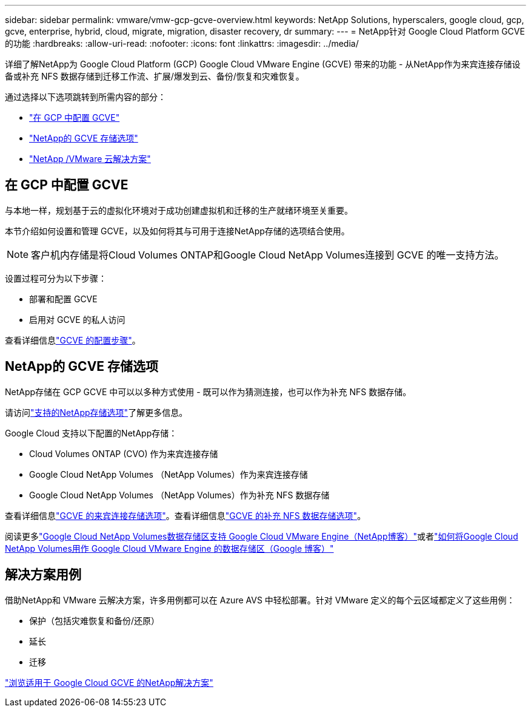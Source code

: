 ---
sidebar: sidebar 
permalink: vmware/vmw-gcp-gcve-overview.html 
keywords: NetApp Solutions, hyperscalers, google cloud, gcp, gcve, enterprise, hybrid, cloud, migrate, migration, disaster recovery, dr 
summary:  
---
= NetApp针对 Google Cloud Platform GCVE 的功能
:hardbreaks:
:allow-uri-read: 
:nofooter: 
:icons: font
:linkattrs: 
:imagesdir: ../media/


[role="lead"]
详细了解NetApp为 Google Cloud Platform (GCP) Google Cloud VMware Engine (GCVE) 带来的功能 - 从NetApp作为来宾连接存储设备或补充 NFS 数据存储到迁移工作流、扩展/爆发到云、备份/恢复和灾难恢复。

通过选择以下选项跳转到所需内容的部分：

* link:#config["在 GCP 中配置 GCVE"]
* link:#datastore["NetApp的 GCVE 存储选项"]
* link:#solutions["NetApp /VMware 云解决方案"]




== 在 GCP 中配置 GCVE

与本地一样，规划基于云的虚拟化环境对于成功创建虚拟机和迁移的生产就绪环境至关重要。

本节介绍如何设置和管理 GCVE，以及如何将其与可用于连接NetApp存储的选项结合使用。


NOTE: 客户机内存储是将Cloud Volumes ONTAP和Google Cloud NetApp Volumes连接到 GCVE 的唯一支持方法。

设置过程可分为以下步骤：

* 部署和配置 GCVE
* 启用对 GCVE 的私人访问


查看详细信息link:../vmware/vmw-gcp-gcve-setup.html["GCVE 的配置步骤"]。



== NetApp的 GCVE 存储选项

NetApp存储在 GCP GCVE 中可以以多种方式使用 - 既可以作为猜测连接，也可以作为补充 NFS 数据存储。

请访问link:vmw-hybrid-support-configs.html["支持的NetApp存储选项"]了解更多信息。

Google Cloud 支持以下配置的NetApp存储：

* Cloud Volumes ONTAP (CVO) 作为来宾连接存储
* Google Cloud NetApp Volumes （NetApp Volumes）作为来宾连接存储
* Google Cloud NetApp Volumes （NetApp Volumes）作为补充 NFS 数据存储


查看详细信息link:../vmware/vmw-gcp-gcve-guest-storage.html["GCVE 的来宾连接存储选项"]。查看详细信息link:../vmware/vmw-gcp-gcve-nfs-ds-overview.html["GCVE 的补充 NFS 数据存储选项"]。

阅读更多link:https://www.netapp.com/blog/cloud-volumes-service-google-cloud-vmware-engine/["Google Cloud NetApp Volumes数据存储区支持 Google Cloud VMware Engine（NetApp博客）"^]或者link:https://cloud.google.com/blog/products/compute/how-to-use-netapp-cvs-as-datastores-with-vmware-engine["如何将Google Cloud NetApp Volumes用作 Google Cloud VMware Engine 的数据存储区（Google 博客）"^]



== 解决方案用例

借助NetApp和 VMware 云解决方案，许多用例都可以在 Azure AVS 中轻松部署。针对 VMware 定义的每个云区域都定义了这些用例：

* 保护（包括灾难恢复和备份/还原）
* 延长
* 迁移


link:vmw-gcp-gcve-solutions.html["浏览适用于 Google Cloud GCVE 的NetApp解决方案"]
